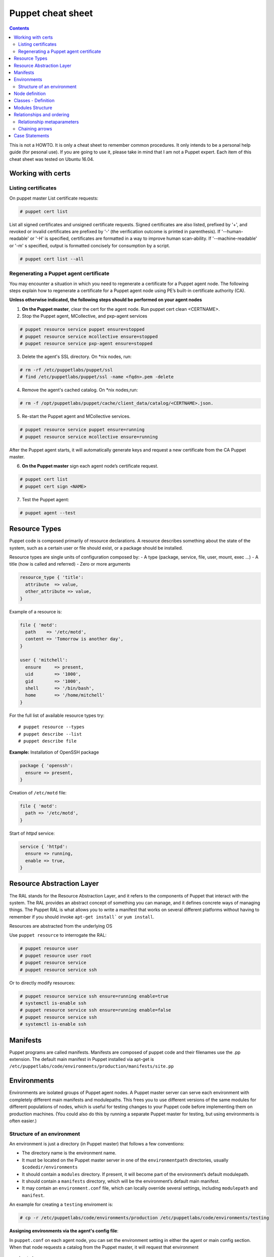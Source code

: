Puppet cheat sheet
==================

.. contents::

This is not a HOWTO. It is only a cheat sheet to remember common procedures.
It only intends to be a personal help guide (for pesonal use). If you are going to
use it, please take in mind that I am not a Puppet expert. Each item of this cheat
sheet was tested on Ubuntu 16.04.

Working with certs
------------------

Listing certificates
````````````````````

On puppet master List certificate requests:

.. code-block:: bash

   # puppet cert list

List all signed certificates and unsigned certificate requests. Signed certificates
are also listed, prefixed by '+', and revoked or invalid certificates are prefixed by '-' 
(the verification outcome is printed in parenthesis). If '--human-readable' or '-H' is specified,
certificates are formatted in a way to improve human scan-ability. If '--machine-readable' or '-m'
s specified, output is formatted concisely for consumption by a script.

.. code-block:: bash

    # puppet cert list --all


Regenerating a Puppet agent certificate
```````````````````````````````````````

You may encounter a situation in which you need to regenerate a certificate for a Puppet agent node.
The following steps explain how to regenerate a certificate for a Puppet agent node using PE’s
built-in certificate authority (CA).

**Unless otherwise indicated, the following steps should be performed on your agent nodes**

1. **On the Puppet master**, clear the cert for the agent node. Run puppet cert clean <CERTNAME>.
2. Stop the Puppet agent, MCollective, and pxp-agent services

.. code-block:: bash

       # puppet resource service puppet ensure=stopped
       # puppet resource service mcollective ensure=stopped
       # puppet resource service pxp-agent ensure=stopped

3. Delete the agent's SSL directory. On \*nix nodes, run:

.. code-block:: bash

       # rm -rf /etc/puppetlabs/puppet/ssl
       # find /etc/puppetlabs/puppet/ssl -name <fqdn>.pem -delete

4. Remove the agent's cached catalog. On \*nix nodes,run:
   
.. code-block:: bash

       # rm -f /opt/puppetlabs/puppet/cache/client_data/catalog/<CERTNAME>.json.

5. Re-start the Puppet agent and MCollective services.
   
.. code-block:: bash

       # puppet resource service puppet ensure=running
       # puppet resource service mcollective ensure=running

After the Puppet agent starts, it will automatically generate keys and request
a new certificate from the CA Puppet master.

6. **On the Puppet master** sign each agent node’s certificate request.

.. code-block:: bash

       # puppet cert list
       # puppet cert sign <NAME>

7. Test the Puppet agent:

.. code-block:: bash

       # puppet agent --test


Resource Types
--------------

Puppet code is composed primarily of resource declarations. A resource describes
something about the state of the system, such as a certain user or file should exist,
or a package should be installed.

Resource types are single units of configuration composed by:
- A type (package, service, file, user, mount, exec ...)
- A title (how is called and referred)
- Zero or more arguments

.. code-block:: ruby

    resource_type { 'title':
      attribute  => value,
      other_attribute => value,
    }


Example of a resource is:

.. code-block:: ruby

    file { 'motd':
      path    => '/etc/motd',
      content => 'Tomorrow is another day',
    }

    user { 'mitchell':
      ensure     => present,
      uid        => '1000',
      gid        => '1000',
      shell      => '/bin/bash',
      home       => '/home/mitchell'
    }

    
For the full list of available resource types try:

::

    # puppet resource --types
    # puppet describe --list
    # puppet describe file


**Example:** Installation of OpenSSH package

.. code-block:: ruby

   package { 'openssh':
     ensure => present,
   }

Creation of ``/etc/motd`` file:

.. code-block:: ruby

    file { 'motd':
      path => '/etc/motd',
    }

Start of *httpd* service:

.. code-block:: ruby

    service { 'httpd':
      ensure => running,
      enable => true,
    }


Resource Abstraction Layer
--------------------------
The RAL stands for the Resource Abstraction Layer, and it refers to the components of Puppet that
interact with the system. The RAL provides an abstract concept of something you can manage, and it
defines concrete ways of managing things. The Puppet RAL is what allows you to write a manifest that
works on several different platforms without having to remember if you should invoke ``apt-get install```
or ``yum install``.

Resources are abstracted from the underlying OS

Use ``puppet resource`` to interrogate the RAL:

.. code-block:: bash

    # puppet resource user
    # puppet resource user root
    # puppet resource service
    # puppet resource service ssh

Or to directly modify resources:

.. code-block:: bash

    # puppet resource service ssh ensure=running enable=true
    # systemctl is-enable ssh
    # puppet resource service ssh ensure=running enable=false
    # puppet resource service ssh
    # systemctl is-enable ssh



Manifests
---------

Puppet programs are called manifests. Manifests are composed of puppet code and their filenames
use the .pp extension. The default main manifest in Puppet installed via apt-get is
``/etc/puppetlabs/code/environments/production/manifests/site.pp``


Environments
------------
Environments are isolated groups of Puppet agent nodes. A Puppet master server can serve each environment
with completely different main manifests and modulepaths. This frees you to use different versions of the
same modules for different populations of nodes, which is useful for testing changes to your Puppet code 
before implementing them on production machines. (You could also do this by running a separate Puppet master
for testing, but using environments is often easier.)

Structure of an environment
```````````````````````````
An environment is just a directory (in Puppet master) that follows a few conventions:

- The directory name is the environment name.
- It must be located on the Puppet master server in one of the ``environmentpath`` directories, usually ``$codedir/environments``
- It should contain a ``modules`` directory. If present, it will become part of the environment’s default modulepath.
- It should contain a ``manifests`` directory, which will be the environment’s default main manifest.
- It may contain an ``environment.conf`` file, which can locally override several settings, including ``modulepath`` and ``manifest``.

An example for creating a ``testing`` enviroment is:

.. code-block:: bash

    # cp -r /etc/puppetlabs/code/environments/production /etc/puppetlabs/code/environments/testing


**Assigning environments via the agent's config file**:

In ``puppet.conf`` on each agent node, you can set the environment setting in either the agent or main config section.
When that node requests a catalog from the Puppet master, it will request that environment

::

    [main]
    certname = agent01.example.com
    server = puppet
    environment = testing
    runinterval = 1h

Node definition
---------------

A node definition or node statement is a block of Puppet code that will only be included in matching nodes’ catalogs.
This feature allows you to assign specific configurations to specific nodes.

Node definitions should go in the main manifest. The main manifest can be a single file, or a directory containing
many files.

.. code-block:: ruby

    # <ENVIRONMENTS DIRECTORY>/<ENVIRONMENT>/manifests/site.pp
    node 'www1.example.com' {
      include common
      include apache
      include squid
    }
    node 'db1.example.com' {
      include common
      include mysql
    }


In the example above, only ``www1.example.com`` would receive the apache and squid classes, and only ``db1.example.com``
would receive the mysql class.

Node definitions look like class definitions. The general form of a node definition is:

- The node keyword
- The name(s) of the node(s), separated by commas (with an optional final trailing comma)
- An opening curly brace
- Any mixture of class declarations, variables, resource declarations, collectors, conditional statements,
  chaining relationships, and functions
- A closing curly brace

The name **default** (without quotes) is a special value for node names. If no node statement matching a given node can be found, the default node will be used.


Classes - Definition
--------------------

Classes are containers of different resources. They are code blocks that can
be called in a code elsewhere.

This is a class declaration:

.. code-block:: ruby

    class example_class {
        ...
        code
        ...
    }


Modules Structure
-----------------

This is an example of a Puppet module directory structure:

- *files*
- *manifests*: it must exists. It is the place for Puppet module code
- *templates*
- *tests*: used for testing in the local machine before appling in puppet agent nodes


**Example of a Puppet module**:

First create the module structure directory:

::

    # cd modules
    # mkdir localusers
    # cd localusers
    # mkdir {files,manifests,templates,tests}

The **manifests** directory must have a **init.pp** file (called high level class)

So create a ``manifests/init.pp`` file with the following content:

.. code-block:: ruby

    class localusers {
        user { 'admin':
                ensure          => present,
                shell           => '/bin/bash',
                home            => '/home/admin',
                gid             => 'wheel',
                managehome      => true,
                password        => '$6$wBjx0qjf$vfTbljHXtEci ... T0uwPwXI.'
        }

        user { 'jdoe':
                ensure          => present,
                shell           => '/bin/bash',
                home            => '/home/jdoe',
                groups          => ['wheel','finance'],
                managehome      => true,
                password        => '$6$wBjx0qjf$vfTbljHXtEci ... T0uwPwXI.'
        }

    }

Create a new directory: ``manifests/localusers/groups``. This directorory is going to have
all necesary groups. So create a file ``wheel.pp:`` with the following content:

.. code-block:: ruby

   class localusers::groups::wheel {
       group { 'wheel':
                ensure => present,
       }
   }


and another file ``finance.pp`` with a group named *finance*:

.. code-block:: ruby

   class localusers::groups::finance {
          group { 'finance':
                   ensure => present,
          }
   }


It is recommended after editing a ``pp`` file, check the syntax with ``puppet parser validate xxx.pp``

For example:

::

    # puppet parser validate init.pp
    # puppet parser validate groups/wheel.pp
    # puppet parser validate groups/finance.pp


Now it's time to test the module in the local machine, before applying it on Puppet nodes.
Here is where the **tests** directory is used.

Inside ``localusers/tests`` directory, create a ``init.pp`` file:

.. code-block:: ruby

    include localusers
    include localusers::group::wheel
    include localusers::group::finance

Check the syntax and test it:

::

    # puppet validate localusers/tests/init.pp
    # puppet apply --noop localusers/tests/init.pp
    # puppet apply localusers/tests/init.pp

As you can see, Puppet is smart to know that it has to create the **finance** group before
creating the user **jdoe**, since this user is going to neeed the **finance** group. So
it is not necesarry to take care about order. Puppet will decide the right order.


Relationships and ordering
--------------------------

By default, Puppet applies resources in the order they’re declared in their manifest.
However, if a group of resources need be managed in a specific order, you should explicitly
declare such relationships with relationship metaparameters, chaining **arrows**, and the
**require** function.

*Note:*

Metaparameters: some attributes in Puppet can be used with every resource type. These are called
**metaparameters**. They don't map directly to system state; instead, they specify how Puppet
should act toward the resource.

Relationship metaparameters
```````````````````````````

Puppet uses four metaparameters to establish relationships, and you can set each of them as an attribute
in any resource. The value of any relationship metaparameter should be a resource reference
(or array of references) pointing to one or more target resources.

- ``before``: Applies a resource before the target resource.
- ``require``:  Applies a resource after the target resource.
- ``notify``: Applies a resource before the target resource. The target resource refreshes if the notifying resource changes.
- ``subscribe``: Applies a resource after the target resource. The subscribing resource refreshes if the target resource changes.

If two resources need to happen in order, you can either put a ``before`` attribute in the prior one or
a ``require`` attribute in the subsequent one; either approach creates the same relationship. 
The same is true of ``notify`` and ``subscribe``.

Example:

.. code-block:: ruby

    package { 'openssh-server':
        ensure => present,
        before => File['/etc/ssh/sshd_config'],
    }

    file { '/etc/ssh/sshd_config':
        ensure  => file,
        mode    => '0600',
        source  => 'puppet:///modules/sshd/sshd_config',
        require => Package['openssh-server'],
    }


.. code-block:: ruby

    service { 'sshd':
        ensure  => running,
        require => [
            Package['openssh-server'],
            File['/etc/ssh/sshd_config'],
        ],
    }

    package { 'openssh-server':
        ensure => present,
        before => Service['sshd'],
    }

    file { '/etc/ssh/sshd_config':
        ensure => file,
        mode   => '0600',
        source => 'puppet:///modules/sshd/sshd_config',
        before => Service['sshd'],
    }


Chaining arrows
```````````````

You can create relationships between two resources or groups of resources using the ``->`` and ``~>`` operators

- ``->``: Applies the resource on the left before the resource on the right (ordering)

- ``~>``: Applies the resource on the left first. If the left-hand resource changes, the right-hand resource will
  refresh. (notifying)


.. code-block:: ruby

    # ntp.conf is applied first, and notifies the ntpd service if it changes:
    File['/etc/ntp.conf'] ~> Service['ntpd']



Case Statements
---------------

.. code-block:: ruby

    case $osfamily {
        'RedHat': {
                $ssh_name = 'sshd'
         }

         'Debian': {
                $ssh_name = 'ssh'
         }

         'default': {
                Warning('OS family does not match')
         }

    }


    service {'resource-name':
        name => $ssh_name
        ensure => running,
        enable => true,
    }

